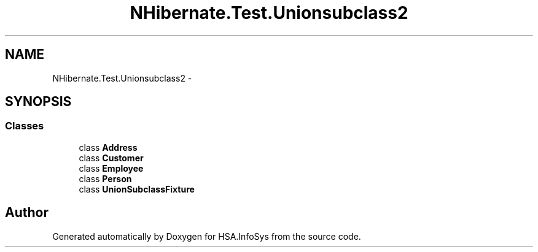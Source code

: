 .TH "NHibernate.Test.Unionsubclass2" 3 "Fri Jul 5 2013" "Version 1.0" "HSA.InfoSys" \" -*- nroff -*-
.ad l
.nh
.SH NAME
NHibernate.Test.Unionsubclass2 \- 
.SH SYNOPSIS
.br
.PP
.SS "Classes"

.in +1c
.ti -1c
.RI "class \fBAddress\fP"
.br
.ti -1c
.RI "class \fBCustomer\fP"
.br
.ti -1c
.RI "class \fBEmployee\fP"
.br
.ti -1c
.RI "class \fBPerson\fP"
.br
.ti -1c
.RI "class \fBUnionSubclassFixture\fP"
.br
.in -1c
.SH "Author"
.PP 
Generated automatically by Doxygen for HSA\&.InfoSys from the source code\&.

